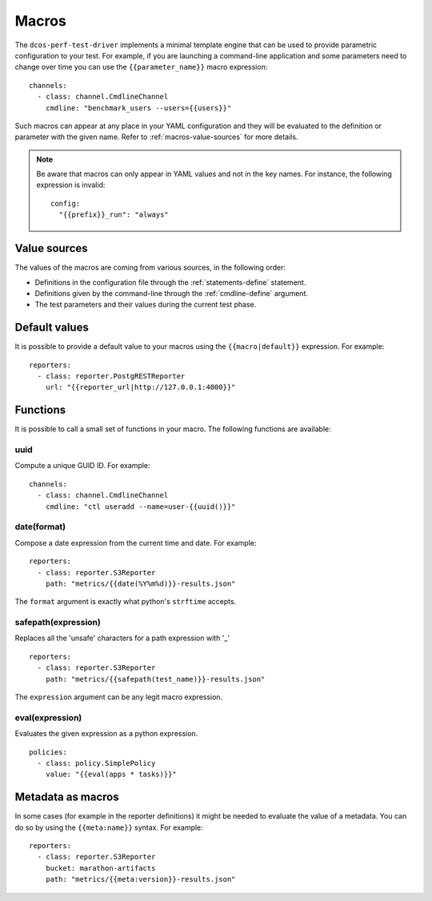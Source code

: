 .. highlight:: yaml

.. _macros:

Macros
======

The ``dcos-perf-test-driver`` implements a minimal template engine that can be
used to provide parametric configuration to your test. For example, if you are
launching a command-line application and some parameters need to change over
time you can use the ``{{parameter_name}}`` macro expression:

::

  channels:
    - class: channel.CmdlineChannel
      cmdline: "benchmark_users --users={{users}}"

Such macros can appear at any place in your YAML configuration and they will
be evaluated to the definition or parameter with the given name. Refer to
:ref:`macros-value-sources` for more details.

.. note::
   Be aware that macros can only appear in YAML values and not in the key names.
   For instance, the following expression is invalid:

   ::

      config:
        "{{prefix}}_run": "always"

.. _macros-value-sources:

Value sources
--------------

The values of the macros are coming from various sources, in the following order:

* Definitions in the configuration file through the :ref:`statements-define` statement.
* Definitions given by the command-line through the :ref:`cmdline-define` argument.
* The test parameters and their values during the current test phase.

.. _macros-defaults:

Default values
--------------

It is possible to provide a default value to your macros using the
``{{macro|default}}`` expression. For example:

::

  reporters:
    - class: reporter.PostgRESTReporter
      url: "{{reporter_url|http://127.0.0.1:4000}}"

.. _macros-functions:

Functions
---------

It is possible to call a small set of functions in your macro. The following
functions are available:

uuid
^^^^

Compute a unique GUID ID. For example:

::

  channels:
    - class: channel.CmdlineChannel
      cmdline: "ctl useradd --name=user-{{uuid()}}"

date(format)
^^^^^^^^^^^^

Compose a date expression from the current time and date. For example:

::

  reporters:
    - class: reporter.S3Reporter
      path: "metrics/{{date(%Y%m%d)}}-results.json"

The ``format`` argument is exactly what python's ``strftime`` accepts.

safepath(expression)
^^^^^^^^^^^^^^^^^^^^

Replaces all the 'unsafe' characters for a path expression with '_'

::

  reporters:
    - class: reporter.S3Reporter
      path: "metrics/{{safepath(test_name)}}-results.json"

The ``expression`` argument can be any legit macro expression.

eval(expression)
^^^^^^^^^^^^^^^^

Evaluates the given expression as a python expression.

::

  policies:
    - class: policy.SimplePolicy
      value: "{{eval(apps * tasks)}}"

.. _macros-metadata:

Metadata as macros
------------------

In some cases (for example in the reporter definitions) it might be needed to
evaluate the value of a metadata. You can do so by using the ``{{meta:name}}`` syntax.
For example:

::

  reporters:
    - class: reporter.S3Reporter
      bucket: marathon-artifacts
      path: "metrics/{{meta:version}}-results.json"

